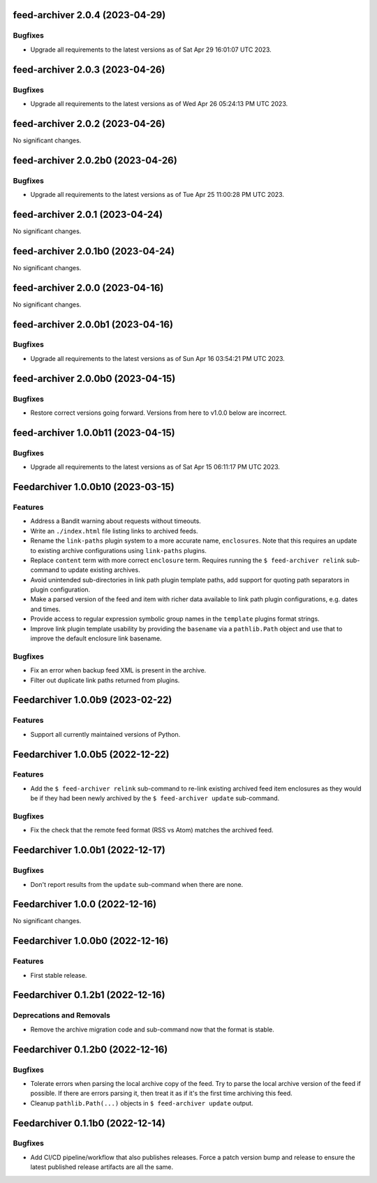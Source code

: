 feed-archiver 2.0.4 (2023-04-29)
================================

Bugfixes
--------

- Upgrade all requirements to the latest versions as of Sat Apr 29 16:01:07 UTC 2023.


feed-archiver 2.0.3 (2023-04-26)
================================

Bugfixes
--------

- Upgrade all requirements to the latest versions as of Wed Apr 26 05:24:13 PM UTC 2023.


feed-archiver 2.0.2 (2023-04-26)
================================

No significant changes.


feed-archiver 2.0.2b0 (2023-04-26)
==================================

Bugfixes
--------

- Upgrade all requirements to the latest versions as of Tue Apr 25 11:00:28 PM UTC 2023.


feed-archiver 2.0.1 (2023-04-24)
================================

No significant changes.


feed-archiver 2.0.1b0 (2023-04-24)
==================================

No significant changes.


feed-archiver 2.0.0 (2023-04-16)
================================

No significant changes.


feed-archiver 2.0.0b1 (2023-04-16)
==================================

Bugfixes
--------

- Upgrade all requirements to the latest versions as of Sun Apr 16 03:54:21 PM UTC 2023.


feed-archiver 2.0.0b0 (2023-04-15)
==================================

Bugfixes
--------

- Restore correct versions going forward.  Versions from here to v1.0.0 below are
  incorrect.


feed-archiver 1.0.0b11 (2023-04-15)
===================================

Bugfixes
--------

- Upgrade all requirements to the latest versions as of Sat Apr 15 06:11:17 PM UTC 2023.


Feedarchiver 1.0.0b10 (2023-03-15)
==================================

Features
--------

- Address a Bandit warning about requests without timeouts.
- Write an ``./index.html`` file listing links to archived feeds.
- Rename the ``link-paths`` plugin system to a more accurate name, ``enclosures``.  Note
  that this requires an update to existing archive configurations using ``link-paths``
  plugins.
- Replace ``content`` term with more correct ``enclosure`` term.  Requires running the ``$
  feed-archiver relink`` sub-command to update existing archives.
- Avoid unintended sub-directories in link path plugin template paths, add support for
  quoting path separators in plugin configuration.
- Make a parsed version of the feed and item with richer data available to link path
  plugin configurations, e.g. dates and times.
- Provide access to regular expression symbolic group names in the ``template`` plugins
  format strings.
- Improve link plugin template usability by providing the ``basename`` via a
  ``pathlib.Path`` object and use that to improve the default enclosure link basename.


Bugfixes
--------

- Fix an error when backup feed XML is present in the archive.
- Filter out duplicate link paths returned from plugins.


Feedarchiver 1.0.0b9 (2023-02-22)
=================================

Features
--------

- Support all currently maintained versions of Python.


Feedarchiver 1.0.0b5 (2022-12-22)
=================================

Features
--------

- Add the ``$ feed-archiver relink`` sub-command to re-link existing archived feed item
  enclosures as they would be if they had been newly archived by the ``$ feed-archiver
  update`` sub-command.


Bugfixes
--------

- Fix the check that the remote feed format (RSS vs Atom) matches the archived feed.


Feedarchiver 1.0.0b1 (2022-12-17)
=================================

Bugfixes
--------

- Don't report results from the ``update`` sub-command when there are none.


Feedarchiver 1.0.0 (2022-12-16)
===============================

No significant changes.


Feedarchiver 1.0.0b0 (2022-12-16)
=================================

Features
--------

- First stable release.


Feedarchiver 0.1.2b1 (2022-12-16)
=================================

Deprecations and Removals
-------------------------

- Remove the archive migration code and sub-command now that the format is stable.


Feedarchiver 0.1.2b0 (2022-12-16)
=================================

Bugfixes
--------

- Tolerate errors when parsing the local archive copy of the feed.  Try to parse the local
  archive version of the feed if possible.  If there are errors parsing it, then treat it
  as if it's the first time archiving this feed.
- Cleanup ``pathlib.Path(...)`` objects in ``$ feed-archiver update`` output.


Feedarchiver 0.1.1b0 (2022-12-14)
=================================

Bugfixes
--------

- Add CI/CD pipeline/workflow that also publishes releases.  Force a patch version bump
  and release to ensure the latest published release artifacts are all the same.
